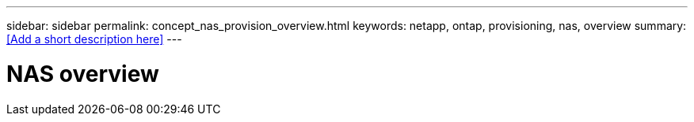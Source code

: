 ---
sidebar: sidebar
permalink: concept_nas_provision_overview.html
keywords: netapp, ontap, provisioning, nas, overview
summary: <<Add a short description here>>
---

= NAS overview
:toc: macro
:toclevels: 1
:hardbreaks:
:nofooter:
:icons: font
:linkattrs:
:imagesdir: ./media/

[.lead]
// Insert lead paragraph here

// Begin adding content here
